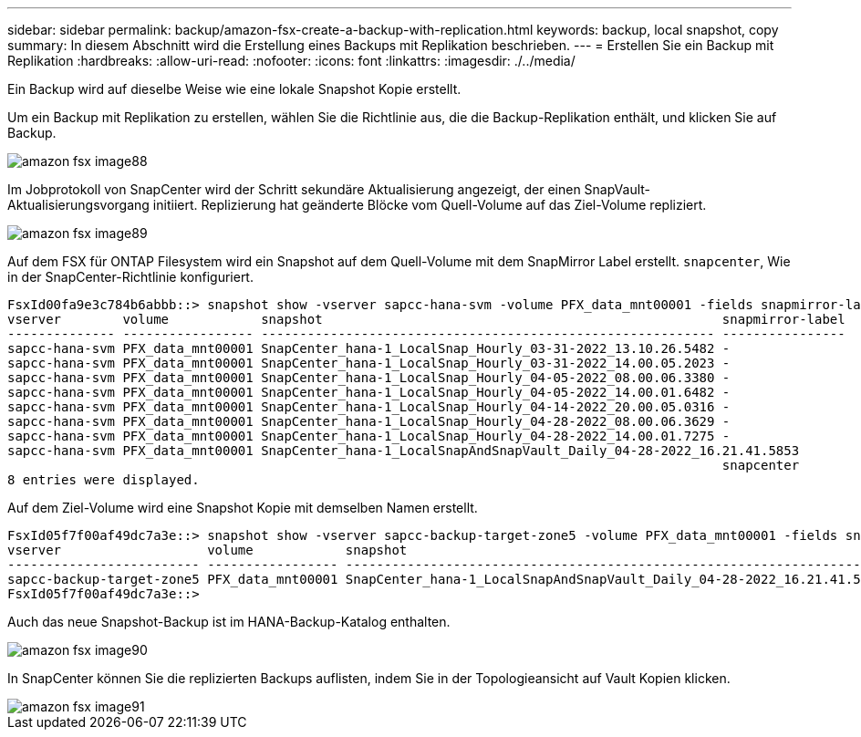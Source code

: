 ---
sidebar: sidebar 
permalink: backup/amazon-fsx-create-a-backup-with-replication.html 
keywords: backup, local snapshot, copy 
summary: In diesem Abschnitt wird die Erstellung eines Backups mit Replikation beschrieben. 
---
= Erstellen Sie ein Backup mit Replikation
:hardbreaks:
:allow-uri-read: 
:nofooter: 
:icons: font
:linkattrs: 
:imagesdir: ./../media/


[role="lead"]
Ein Backup wird auf dieselbe Weise wie eine lokale Snapshot Kopie erstellt.

Um ein Backup mit Replikation zu erstellen, wählen Sie die Richtlinie aus, die die Backup-Replikation enthält, und klicken Sie auf Backup.

image::amazon-fsx-image88.png[amazon fsx image88]

Im Jobprotokoll von SnapCenter wird der Schritt sekundäre Aktualisierung angezeigt, der einen SnapVault-Aktualisierungsvorgang initiiert. Replizierung hat geänderte Blöcke vom Quell-Volume auf das Ziel-Volume repliziert.

image::amazon-fsx-image89.png[amazon fsx image89]

Auf dem FSX für ONTAP Filesystem wird ein Snapshot auf dem Quell-Volume mit dem SnapMirror Label erstellt. `snapcenter`, Wie in der SnapCenter-Richtlinie konfiguriert.

....
FsxId00fa9e3c784b6abbb::> snapshot show -vserver sapcc-hana-svm -volume PFX_data_mnt00001 -fields snapmirror-label
vserver        volume            snapshot                                                    snapmirror-label
-------------- ----------------- ----------------------------------------------------------- ----------------
sapcc-hana-svm PFX_data_mnt00001 SnapCenter_hana-1_LocalSnap_Hourly_03-31-2022_13.10.26.5482 -
sapcc-hana-svm PFX_data_mnt00001 SnapCenter_hana-1_LocalSnap_Hourly_03-31-2022_14.00.05.2023 -
sapcc-hana-svm PFX_data_mnt00001 SnapCenter_hana-1_LocalSnap_Hourly_04-05-2022_08.00.06.3380 -
sapcc-hana-svm PFX_data_mnt00001 SnapCenter_hana-1_LocalSnap_Hourly_04-05-2022_14.00.01.6482 -
sapcc-hana-svm PFX_data_mnt00001 SnapCenter_hana-1_LocalSnap_Hourly_04-14-2022_20.00.05.0316 -
sapcc-hana-svm PFX_data_mnt00001 SnapCenter_hana-1_LocalSnap_Hourly_04-28-2022_08.00.06.3629 -
sapcc-hana-svm PFX_data_mnt00001 SnapCenter_hana-1_LocalSnap_Hourly_04-28-2022_14.00.01.7275 -
sapcc-hana-svm PFX_data_mnt00001 SnapCenter_hana-1_LocalSnapAndSnapVault_Daily_04-28-2022_16.21.41.5853
                                                                                             snapcenter
8 entries were displayed.
....
Auf dem Ziel-Volume wird eine Snapshot Kopie mit demselben Namen erstellt.

....
FsxId05f7f00af49dc7a3e::> snapshot show -vserver sapcc-backup-target-zone5 -volume PFX_data_mnt00001 -fields snapmirror-label
vserver                   volume            snapshot                                                               snapmirror-label
------------------------- ----------------- ---------------------------------------------------------------------- ----------------
sapcc-backup-target-zone5 PFX_data_mnt00001 SnapCenter_hana-1_LocalSnapAndSnapVault_Daily_04-28-2022_16.21.41.5853 snapcenter
FsxId05f7f00af49dc7a3e::>
....
Auch das neue Snapshot-Backup ist im HANA-Backup-Katalog enthalten.

image::amazon-fsx-image90.png[amazon fsx image90]

In SnapCenter können Sie die replizierten Backups auflisten, indem Sie in der Topologieansicht auf Vault Kopien klicken.

image::amazon-fsx-image91.png[amazon fsx image91]
